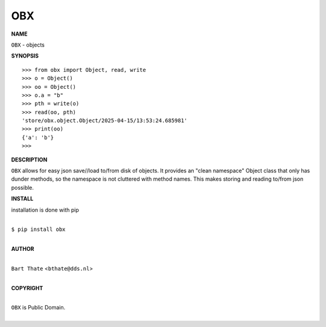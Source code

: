 OBX
===


**NAME**


``OBX`` - objects


**SYNOPSIS**


::

    >>> from obx import Object, read, write
    >>> o = Object()
    >>> oo = Object()
    >>> o.a = "b"
    >>> pth = write(o)
    >>> read(oo, pth)
    'store/obx.object.Object/2025-04-15/13:53:24.685981'
    >>> print(oo)
    {'a': 'b'}
    >>>


**DESCRIPTION**


``OBX`` allows for easy json save//load to/from disk of objects. It
provides an "clean namespace" Object class that only has dunder
methods, so the namespace is not cluttered with method names. This
makes storing and reading to/from json possible.


**INSTALL**


installation is done with pip

|
| ``$ pip install obx``
|


**AUTHOR**

|
| ``Bart Thate`` <``bthate@dds.nl``>
|

**COPYRIGHT**

|
| ``OBX`` is Public Domain.
|
